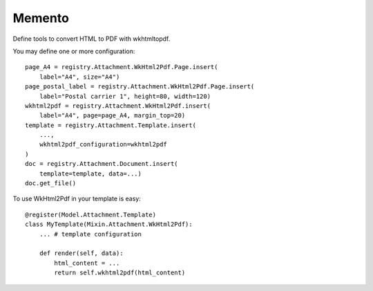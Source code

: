 .. This file is a part of the AnyBlok / Attachment project
..
..    Copyright (C) 2018 Jean-Sebastien SUZANNE <jssuzanne@anybox.fr>
..
.. This Source Code Form is subject to the terms of the Mozilla Public License,
.. v. 2.0. If a copy of the MPL was not distributed with this file,You can
.. obtain one at http://mozilla.org/MPL/2.0/.

Memento
~~~~~~~

Define tools to convert HTML to PDF with wkhtmltopdf.

You may define one or more configuration::

    page_A4 = registry.Attachment.WkHtml2Pdf.Page.insert(
        label="A4", size="A4")
    page_postal_label = registry.Attachment.WkHtml2Pdf.Page.insert(
        label="Postal carrier 1", height=80, width=120)
    wkhtml2pdf = registry.Attachment.WkHtml2Pdf.insert(
        label="A4", page=page_A4, margin_top=20)
    template = registry.Attachment.Template.insert(
        ...,
        wkhtml2pdf_configuration=wkhtml2pdf
    )
    doc = registry.Attachment.Document.insert(
        template=template, data=...)
    doc.get_file()

To use WkHtml2Pdf in your template is easy::

    @register(Model.Attachment.Template)
    class MyTemplate(Mixin.Attachment.WkHtml2Pdf):
        ... # template configuration

        def render(self, data):
            html_content = ...
            return self.wkhtml2pdf(html_content)
